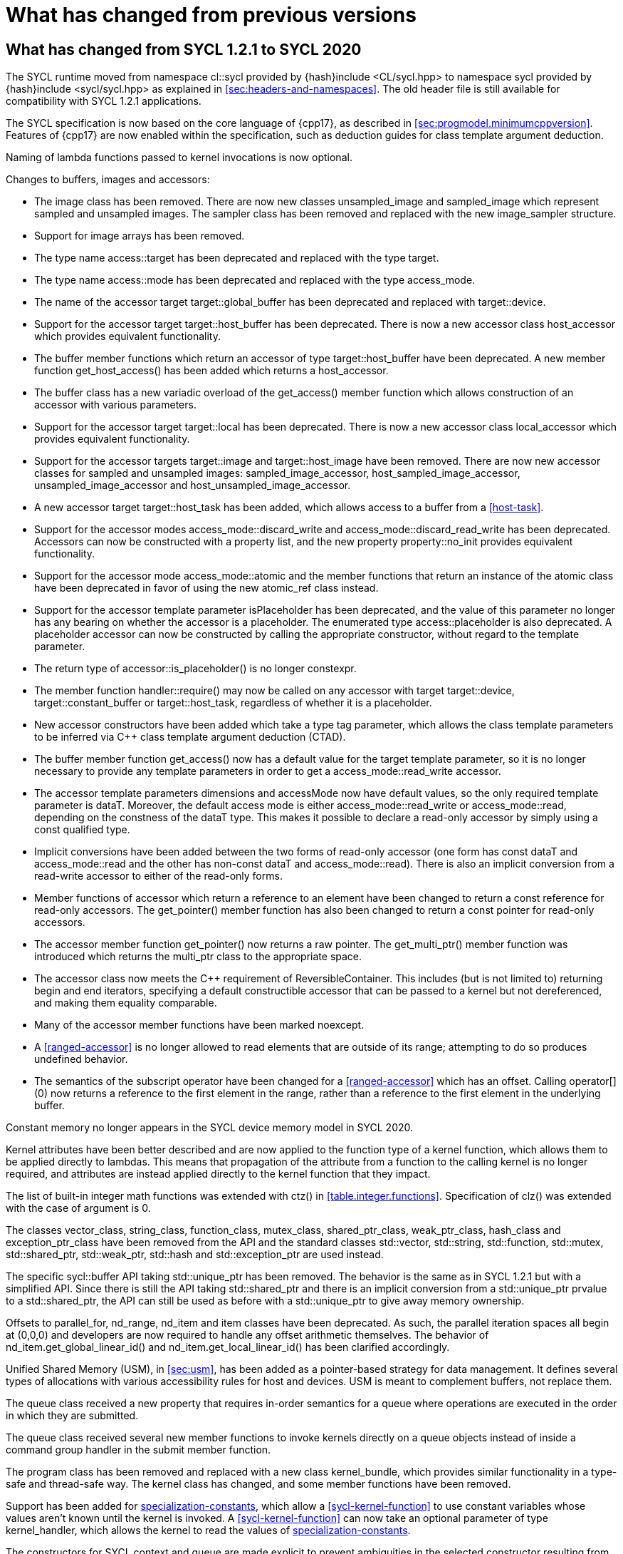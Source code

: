 // %%%%%%%%%%%%%%%%%%%%%%%%%%%% begin what_changed %%%%%%%%%%%%%%%%%%%%%%%%%%%%

[appendix]
[[cha:what-changed-from]]
= What has changed from previous versions


[[sec:what-changed-between]]
== What has changed from SYCL 1.2.1 to SYCL 2020

The SYCL runtime moved from namespace [code]#cl::sycl# provided
by [code]#{hash}include <CL/sycl.hpp># to namespace [code]#sycl#
provided by [code]#{hash}include <sycl/sycl.hpp># as explained in
<<sec:headers-and-namespaces>>. The old header file is still
available for compatibility with SYCL 1.2.1 applications.

The SYCL specification is now based on the core language of {cpp17}, as
described in <<sec:progmodel.minimumcppversion>>.  Features of
{cpp17} are now enabled within the specification, such as deduction guides
for class template argument deduction.

Naming of lambda functions passed to kernel invocations is now optional.

Changes to buffers, images and accessors:

  * The [code]#image# class has been removed.  There are now new classes
    [code]#unsampled_image# and [code]#sampled_image# which represent sampled
    and unsampled images.  The [code]#sampler# class has been removed and
    replaced with the new [code]#image_sampler# structure.

  * Support for image arrays has been removed.

  * The type name [code]#access::target# has been deprecated and replaced with
    the type [code]#target#.

  * The type name [code]#access::mode# has been deprecated and replaced with
    the type [code]#access_mode#.

  * The name of the [code]#accessor# target [code]#target::global_buffer#
    has been deprecated and replaced with [code]#target::device#.

  * Support for the [code]#accessor# target [code]#target::host_buffer# has
    been deprecated.  There is now a new accessor class [code]#host_accessor#
    which provides equivalent functionality.

  * The [code]#buffer# member functions which return an [code]#accessor# of
    type [code]#target::host_buffer# have been deprecated.  A new member
    function [code]#get_host_access()# has been added which returns a
    [code]#host_accessor#.

  * The [code]#buffer# class has a new variadic overload of the
    [code]#get_access()# member function which allows construction of an
    [code]#accessor# with various parameters.

  * Support for the [code]#accessor# target [code]#target::local# has been
    deprecated.  There is now a new accessor class [code]#local_accessor# which
    provides equivalent functionality.

  * Support for the [code]#accessor# targets [code]#target::image# and
    [code]#target::host_image# have been removed.  There are now new accessor
    classes for sampled and unsampled images: [code]#sampled_image_accessor#,
    [code]#host_sampled_image_accessor#, [code]#unsampled_image_accessor# and
    [code]#host_unsampled_image_accessor#.

  * A new [code]#accessor# target [code]#target::host_task# has been added,
    which allows access to a [code]#buffer# from a <<host-task>>.

  * Support for the [code]#accessor# modes [code]#access_mode::discard_write#
    and [code]#access_mode::discard_read_write# has been deprecated.  Accessors
    can now be constructed with a property list, and the new property
    [code]#property::no_init# provides equivalent functionality.

  * Support for the [code]#accessor# mode [code]#access_mode::atomic# and the
    member functions that return an instance of the [code]#atomic# class have
    been deprecated in favor of using the new [code]#atomic_ref# class instead.

  * Support for the [code]#accessor# template parameter [code]#isPlaceholder#
    has been deprecated, and the value of this parameter no longer has any
    bearing on whether the accessor is a placeholder.  The enumerated type
    [code]#access::placeholder# is also deprecated.  A placeholder
    accessor can now be constructed by calling the appropriate constructor,
    without regard to the template parameter.

  * The return type of [code]#accessor::is_placeholder()# is no longer
    [code]#constexpr#.

  * The member function [code]#handler::require()# may now be called on any
    [code]#accessor# with target [code]#target::device#,
    [code]#target::constant_buffer# or [code]#target::host_task#, regardless
    of whether it is a placeholder.

  * New [code]#accessor# constructors have been added which take a type tag
    parameter, which allows the class template parameters to be inferred via
    {cpp} class template argument deduction (CTAD).

  * The [code]#buffer# member function [code]#get_access()# now has a default
    value for the [code]#target# template parameter, so it is no longer
    necessary to provide any template parameters in order to get a
    [code]#access_mode::read_write# accessor.

  * The [code]#accessor# template parameters [code]#dimensions# and
    [code]#accessMode# now have default values, so the only required template
    parameter is [code]#dataT#.  Moreover, the default access mode is either
    [code]#access_mode::read_write# or [code]#access_mode::read#,
    depending on the constness of the [code]#dataT# type.  This makes it
    possible to declare a read-only accessor by simply using a [code]#const#
    qualified type.

  * Implicit conversions have been added between the two forms of read-only
    [code]#accessor# (one form has [code]#const dataT# and
    [code]#access_mode::read# and the other has non-const [code]#dataT# and
    [code]#access_mode::read#).  There is also an implicit conversion from
    a read-write [code]#accessor# to either of the read-only forms.

  * Member functions of [code]#accessor# which return a reference to an
    element have been changed to return a [code]#const# reference for
    read-only accessors.  The [code]#get_pointer()# member function has also
    been changed to return a [code]#const# pointer for read-only accessors.

  * The [code]#accessor# member function [code]#get_pointer()# now returns
    a raw pointer.  The [code]#get_multi_ptr()# member function was introduced
    which returns the [code]#multi_ptr# class to the appropriate space.

  * The [code]#accessor# class now meets the {cpp} requirement of
    [code]#ReversibleContainer#.  This includes (but is not limited to)
    returning [code]#begin# and [code]#end# iterators, specifying a default
    constructible accessor that can be passed to a kernel but not dereferenced,
    and making them equality comparable.

  * Many of the [code]#accessor# member functions have been marked
    [code]#noexcept#.

  * A <<ranged-accessor>> is no longer allowed to read elements that are
    outside of its range; attempting to do so produces undefined behavior.

  * The semantics of the subscript operator have been changed for a
    <<ranged-accessor>> which has an offset.  Calling [code]#operator[](0)# now
    returns a reference to the first element in the range, rather than a
    reference to the first element in the underlying buffer.

Constant memory no longer appears in the SYCL device memory model in SYCL 2020.

Kernel attributes have been better described and are now applied
to the function type of a kernel function, which allows them to be
applied directly to lambdas.  This means that propagation of the
attribute from a function to the calling kernel is no longer required,
and attributes are instead applied directly to the kernel function
that they impact.

The list of built-in integer math functions was extended with
[code]#ctz()# in <<table.integer.functions>>.
Specification of [code]#clz()# was extended with the case
of argument is 0.

The classes [code]#vector_class#, [code]#string_class#,
[code]#function_class#, [code]#mutex_class#,
[code]#shared_ptr_class#, [code]#weak_ptr_class#,
[code]#hash_class# and [code]#exception_ptr_class# have been
removed from the API and the standard classes
[code]#std::vector#, [code]#std::string#,
[code]#std::function#, [code]#std::mutex#,
[code]#std::shared_ptr#, [code]#std::weak_ptr#,
[code]#std::hash# and [code]#std::exception_ptr# are used
instead.

The specific [code]#sycl::buffer# API taking
[code]#std::unique_ptr# has been removed.  The behavior is the
same as in SYCL 1.2.1 but with a simplified API.  Since there is still
the API taking [code]#std::shared_ptr# and there is an implicit
conversion from a [code]#std::unique_ptr# prvalue to a
[code]#std::shared_ptr#, the API can still be used as before with
a [code]#std::unique_ptr# to give away memory ownership.

Offsets to [code]#parallel_for#, [code]#nd_range#, [code]#nd_item# and [code]#item# classes have been deprecated.
As such, the parallel iteration spaces all begin at [code]#(0,0,0)# and developers are now required to handle any offset arithmetic themselves.
The behavior of [code]#nd_item.get_global_linear_id()# and [code]#nd_item.get_local_linear_id()# has been clarified accordingly.

Unified Shared Memory (USM), in <<sec:usm>>, has been added as a pointer-based strategy
for data management.  It defines several types of allocations with various
accessibility rules for host and devices.  USM is meant to complement
buffers, not replace them.

The [code]#queue# class received a new [code]#property#
that requires in-order semantics for a queue where operations are
executed in the order in which they are submitted.

The [code]#queue# class received several new member functions to
invoke kernels directly on a queue objects instead of inside a
command group handler in the [code]#submit# member function.

The [code]#program# class has been removed and replaced with a new class
[code]#kernel_bundle#, which provides similar functionality in a type-safe and
thread-safe way.  The [code]#kernel# class has changed, and some member
functions have been removed.

Support has been added for <<specialization-constant,specialization-constants>>,
which allow a <<sycl-kernel-function>> to use constant variables whose values
aren't known until the kernel is invoked.  A <<sycl-kernel-function>> can now
take an optional parameter of type [code]#kernel_handler#, which allows the
kernel to read the values of
<<specialization-constant,specialization-constants>>.

The constructors for SYCL [code]#context# and [code]#queue#
are made [code]#explicit# to prevent ambiguities in the selected
constructor resulting from implicit type conversion.

The requirement for {cpp} standard layout for data shared between host
and devices has been relaxed.  SYCL now requires data shared between
host and devices to be <<device-copyable>> as defined <<sec::device.copyable>>.

The concept of a <<group>> of <<work-item,work items>> was generalized to include
<<work-group,work groups>> and <<sub-group,sub groups>>.  A <<work-group>> is represented
by the [code]#sycl::group# class as in SYCL 1.2.1, and a <<sub-group>>
is represented by the new [code]#sycl::sub_group# class.

The [code]#host_task# member function for the [code]#queue# has been
introduced for en-queueing <<host-task,host tasks>> on a <<queue>> to schedule the
<<sycl-runtime>> to invoke native {cpp} functions, conforming to the SYCL memory
model. <<host-task,Host-tasks>> also support interoperability with the native
<<backend>> objects associated at that point in the DAG using
the optional [code]#interop_handle# class.

A library of algorithms based on the {cpp17} algorithms library
was introduced in <<sec:algorithms>>.  These algorithms
provide a simple way for developers to apply common parallel algorithms
using the work-items of a group.

The definition of the [code]#sycl::group# class was modified to
support the new group functions in <<sec:group-functions>>.
New member types and variables were added to enable generic programming, and
member functions were updated to encapsulate all functionality tied to
<<work-group,work groups>> in the [code]#sycl::group# class.  See
<<table.members.group>> for details.

The [code]#barrier# and [code]#mem_fence# member functions of the
[code]#nd_item# class have been removed.  The [code]#barrier# member
function has been replaced by the [code]#group_barrier()# function, which
can be used to synchronize either <<work-group, work groups>> or <<sub-group, sub-groups>>.  The
[code]#mem_fence# member function has been replaced by the
[code]#atomic_fence# function, which is more closely aligned with
[code]#std::atomic_thread_fence# and offers control over memory ordering
and scope.

Changes in the SYCL [code]#vec# class described in
<<sec:vector.type>>:

  * [code]#operator[]# was added;
  * unary [code]#pass:[operator+()]# and [code]#operator-()# were added;

The device selection now relies on a simpler API based on ranking
functions used as <<device-selector,device selectors>> described in
<<sec:device-selector>>.

A new device selector utility has been added to <<sec:device-selector>>,
the [code]#aspect_selector#, which returns a selector object
that only selects devices that have all the requested aspects.

A new reduction library consisting of the [code]#reduction# function and
[code]#reducer# class was introduced to simplify the expression of variables
with <<reduction>> semantics in SYCL kernels. See <<sec:reduction>>.

The [code]#atomic# class from SYCL 1.2.1 was deprecated in favor of a new
[code]#atomic_ref# interface.

The SYCL exception class hierarchy has been condensed into a single exception
type: [code]#exception#.
[code]#exception# now derives from
[code]#std::exception#. The variety of errors are now provided via error
codes, which aligns with the {cpp} error code mechanism.

The new error code mechanism now also generalizes the previous
[code]#get_cl_code# interface to provide a generic interface way for
querying backend-specific error codes.

Default asynchronous error handling behavior is now defined, so that asynchronous
errors will cause abnormal program termination even if a user-defined
asynchronous handler function is not defined.  This prevents asynchronous errors
from being silently lost during early stages of application development.

Kernel invocation functions, such as [code]#parallel_for#, now take
kernel functions by [code]#const# reference.  Kernel functions must now have
a [code]#const#-qualified [code]#operator()#, and are allowed to be copied zero
or more times by an implementation.  These clarifications allow implementations
to have flexibility for specific devices, and define what users should expect
with kernel functors.  Specifically, kernel functors can not be marked as
[code]#mutable#, and sharing of data between work-items should not be
attempted through state stored within a kernel functor.

A new concept called device <<aspect,aspects>> has been added, which tells the set
of optional features a device supports.  This new mechanism replaces the
[code]#has_extension()# function and some uses of [code]#get_info()#.

There is a new <<chapter.extensions>> which describes how extensions
to the SYCL language can be added by vendors and by the Khronos Group.

A [code]#queue# constructor has been added that takes both a
[code]#device# and [code]#context#, to simplify interfacing
with libraries.

The [code]#parallel_for# interface has been simplified in some forms
to accept a braced initializer list in place of a [code]#range#, and
to always take [code]#item# arguments.  Kernel invocation functions have
also been modified to accept generic lambda expressions. Implicit conversions
from one-dimensional [code]#item# and one-dimensional [code]#id# to scalar types
have been defined. All of these modifications lead to simpler SYCL code in common
use cases.

Some device-specific queries have been renamed to more clearly be "`device-specific
kernel`" [code]#get_info# queries ([code]#info::kernel_device_specific#)
instead of "`work-group`" ([code]#get_workgroup_info#) and sub-group
([code]#get_sub_group_info#) queries.

A new math array type [code]#marray# has been defined to begin disambiguation
of the multiple possible interpretations of how [code]#sycl::vec# should be
interpreted and implemented.

Changes in SYCL address spaces:

  * the address space meaning has been significantly improved;
  * the generic address space was introduced;
  * the constant address space was deprecated;
  * behavior of unannotated pointer/reference (raw pointer/reference) is now
    dependent on the compilation mode. The compiler can either interpret
    unannotated pointer/reference has addressing the generic address space
    or to be deduced;
  * some ambiguities in the address space deduction were clarified. Notably
    that deduced type does not affect the user-provided type.

Changes in [code]#multi_ptr# interface:

  * addition of [code]#access::address_space::generic_space# to represent
    the generic address space;
  * deprecation of [code]#access::address_space::constant_space#;
  * an extra template parameter to allow to select a flavor of the
    [code]#multi_ptr# interface. There are now 3 different interfaces:
  ** interface exposing undecorated types. Returned pointer and reference
     are not annotated by an address space;
  ** interface exposing decorated types. Returned pointer and reference are
     annotated by an address space;
  ** legacy 1.2.1 interface (deprecated).
  * deprecation of the 1.2.1 interface;
  * deprecation of [code]#constant_ptr#;
  * [code]#global_ptr#, [code]#local_ptr# and
    [code]#private_ptr# alias take the new extra parameter;
  * addition of the [code]#address_space_cast# free function to cast
    undecorated pointer to [code]#multi_pointer#;
  * addition of construction/conversion operator for the generic address
    space;
  * removal of the constructor and assignment operator taking an unannotated
    pointer;
  * implicit conversion to a pointer is now deprecated. [code]#get# should
    be used instead;
  * the return type of the member function [code]#get# now depends on the
    selected interface.
  * addition of the member function [code]#get_raw# which returns the
    underlying pointer as an unannotated pointer;
  * addition of the member function [code]#get_decorated# which returns the
    underlying pointer as an annotated pointer.

The [code]#cl::sycl::byte# has been deprecated and now the {cpp17}
[code]#std::byte# should be used instead.

A SYCL implementation is no longer required to provide a host device.
Instead, an implementation is only required to provide at least one
device.  Implementations are still allowed to provide devices that are
implemented on the host, but it is no longer required.  The specification
no longer defines any special semantics for a "host device" and APIs
specific to the host device have been removed.

The default constructors for the [code]#device# and [code]#platform# classes
have been changed to construct a copy of the default device and a copy of the
platform containing the default device.  Previously, they returned a copy of
the host device and a copy of the platform containing the host device.  The
default constructor for the [code]#event# class has also been changed to
construct an event that comes from a default-constructed [code]#queue#.
Previously, it constructed an event that used the host backend.

Explicit copy functions of the handler class
have also been introduced to the queue class as shortcuts for the handler ones.
This is enabled by the improved placeholder accessors
to help reduce code verbosity in certain cases
because the shortcut functions implicitly create a command group
and call [code]#handler::require#.

Information query descriptors have been changed to structures under namespaces
named accordingly. [code]#param_traits# has been removed and the return type of
an information query is now contained in the descriptor.
The [code]#sycl::info::device::max_work_item_sizes# is now a
template that takes a dimension parameter corresponding to the number of
dimensions of the work-item size maxima.

Changes to retrieving size information:

  * all [code]#get_size()# member functions have been deprecated
    and replaced with [code]#byte_size()#, which is marked [code]#noexcept#;
  * all [code]#get_count()# member functions have been deprecated
    and replaced with [code]#size()#, which is marked [code]#noexcept#;
  * in the [code]#vec# class the functions [code]#byte_size()# and [code]#size()#
    are now static member functions;
  * in the [code]#stream# class [code]#get_size()# has been deprecated
    in favor of [code]#size()#,
    whereas [code]#stream::byte_size()# is not available;
  * accessors for sampled and unsampled images only define [code]#size()#
    and not [code]#byte_size()#.

The device descriptors [code]#info::device::max_constant_buffer_size# and
[code]#info::device::max_constant_args# are deprecated in SYCL 2020.

The [code]#buffer_allocator# is now templated on the data type
and follows the C++ named requirement [code]#Allocator#.

// Expose various workarounds showing how to typeset +, ++ and -- The
The SYCL [code]#id# and [code]#range# have now unary
pass:quotes[[code\]#+#] and [code]#-# operations, prefix
[code]#&#x2b;&#x2b;# and [code]#&#x2d;&#x2d;# operations, postfix
pass:quotes[[code\]#++#] and pass:quotes[[code\]#--#] operations which
were forgotten in SYCL 1.2.1.

In SYCL 1.2.1, the [code]#handler::copy()# overload with two [code]#accessor#
parameters did not clearly specify which accessor's size determines the amount
of memory that is copied.  The spec now clarifies that the [code]#src#
accessor's size is used.

// %%%%%%%%%%%%%%%%%%%%%%%%%%%% end what_changed %%%%%%%%%%%%%%%%%%%%%%%%%%%%
